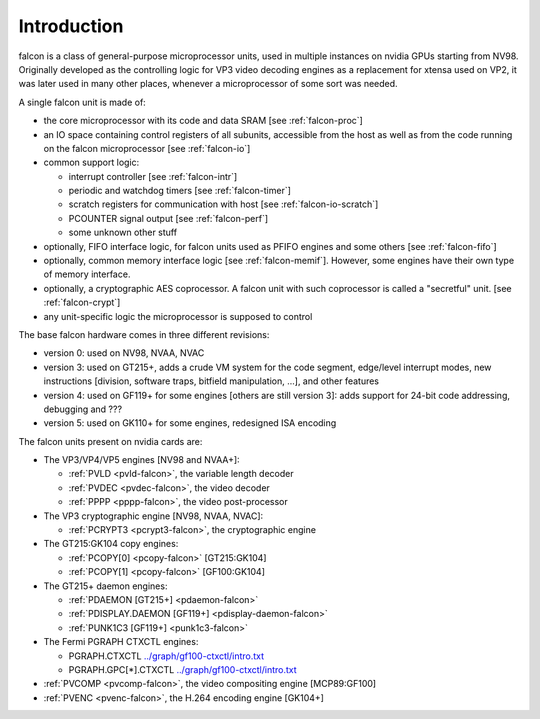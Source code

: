 .. _falcon-intro:

============
Introduction
============

falcon is a class of general-purpose microprocessor units, used in multiple
instances on nvidia GPUs starting from NV98. Originally developed as the
controlling logic for VP3 video decoding engines as a replacement for xtensa
used on VP2, it was later used in many other places, whenever a microprocessor
of some sort was needed.

A single falcon unit is made of:

- the core microprocessor with its code and data SRAM [see :ref:`falcon-proc`]
- an IO space containing control registers of all subunits, accessible from
  the host as well as from the code running on the falcon microprocessor [see
  :ref:`falcon-io`]
- common support logic:

  - interrupt controller [see :ref:`falcon-intr`]
  - periodic and watchdog timers [see :ref:`falcon-timer`]
  - scratch registers for communication with host [see :ref:`falcon-io-scratch`]
  - PCOUNTER signal output [see :ref:`falcon-perf`]
  - some unknown other stuff

- optionally, FIFO interface logic, for falcon units used as PFIFO engines and
  some others [see :ref:`falcon-fifo`]
- optionally, common memory interface logic [see :ref:`falcon-memif`]. However,
  some engines have their own type of memory interface.
- optionally, a cryptographic AES coprocessor. A falcon unit with such
  coprocessor is called a "secretful" unit. [see :ref:`falcon-crypt`]
- any unit-specific logic the microprocessor is supposed to control

.. todo:: figure out remaining circuitry

The base falcon hardware comes in three different revisions:

- version 0: used on NV98, NVAA, NVAC
- version 3: used on GT215+, adds a crude VM system for the code segment,
  edge/level interrupt modes, new instructions [division, software traps,
  bitfield manipulation, ...], and other features
- version 4: used on GF119+ for some engines [others are still version 3]:
  adds support for 24-bit code addressing, debugging and ???
- version 5: used on GK110+ for some engines, redesigned ISA encoding

.. todo:: figure out v4 new stuff
.. todo:: figure out v5 new stuff

The falcon units present on nvidia cards are:

- The VP3/VP4/VP5 engines [NV98 and NVAA+]:

  - :ref:`PVLD <pvld-falcon>`, the variable length decoder
  - :ref:`PVDEC <pvdec-falcon>`, the video decoder
  - :ref:`PPPP <pppp-falcon>`, the video post-processor

- The VP3 cryptographic engine [NV98, NVAA, NVAC]:

  - :ref:`PCRYPT3 <pcrypt3-falcon>`, the cryptographic engine

- The GT215:GK104 copy engines:

  - :ref:`PCOPY[0] <pcopy-falcon>` [GT215:GK104]
  - :ref:`PCOPY[1] <pcopy-falcon>` [GF100:GK104]

- The GT215+ daemon engines:

  - :ref:`PDAEMON [GT215+] <pdaemon-falcon>`
  - :ref:`PDISPLAY.DAEMON [GF119+] <pdisplay-daemon-falcon>`
  - :ref:`PUNK1C3 [GF119+] <punk1c3-falcon>`

- The Fermi PGRAPH CTXCTL engines:

  - PGRAPH.CTXCTL					`<../graph/gf100-ctxctl/intro.txt>`_
  - PGRAPH.GPC[*].CTXCTL				`<../graph/gf100-ctxctl/intro.txt>`_

- :ref:`PVCOMP <pvcomp-falcon>`, the video compositing engine [MCP89:GF100]
- :ref:`PVENC <pvenc-falcon>`, the H.264 encoding engine [GK104+]
